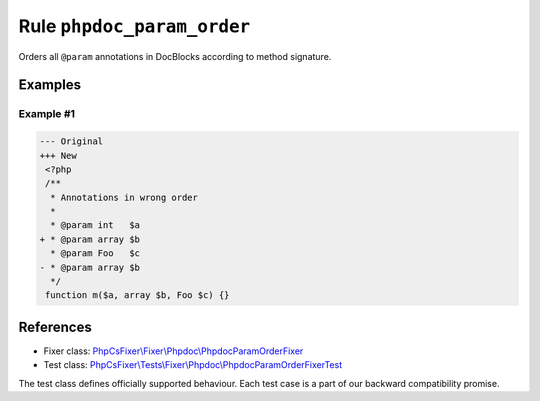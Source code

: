 ===========================
Rule ``phpdoc_param_order``
===========================

Orders all ``@param`` annotations in DocBlocks according to method signature.

Examples
--------

Example #1
~~~~~~~~~~

.. code-block:: diff

   --- Original
   +++ New
    <?php
    /**
     * Annotations in wrong order
     *
     * @param int   $a
   + * @param array $b
     * @param Foo   $c
   - * @param array $b
     */
    function m($a, array $b, Foo $c) {}

References
----------

- Fixer class: `PhpCsFixer\\Fixer\\Phpdoc\\PhpdocParamOrderFixer <./../../../src/Fixer/Phpdoc/PhpdocParamOrderFixer.php>`_
- Test class: `PhpCsFixer\\Tests\\Fixer\\Phpdoc\\PhpdocParamOrderFixerTest <./../../../tests/Fixer/Phpdoc/PhpdocParamOrderFixerTest.php>`_

The test class defines officially supported behaviour. Each test case is a part of our backward compatibility promise.
